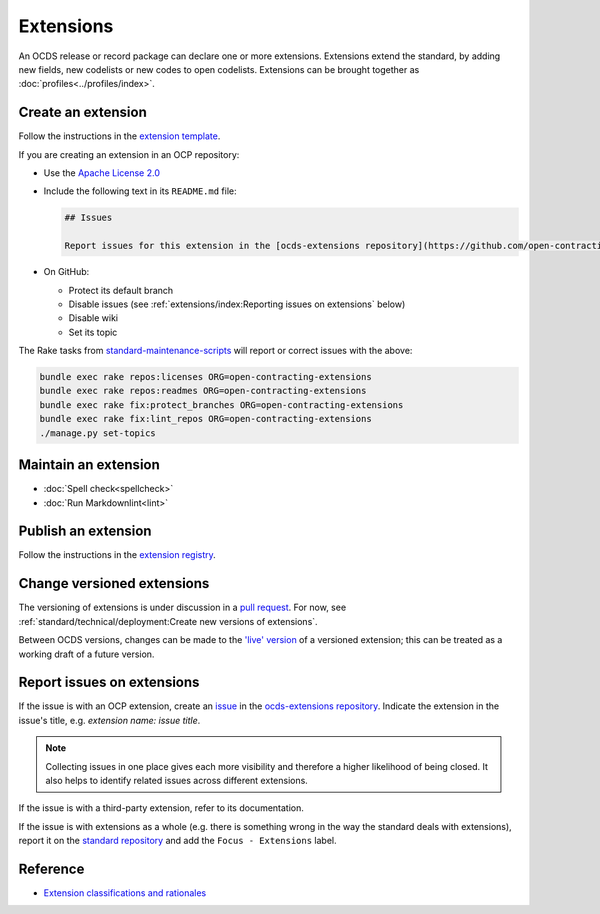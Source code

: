 Extensions
==========

An OCDS release or record package can declare one or more extensions. Extensions extend the standard, by adding new fields, new codelists or new codes to open codelists. Extensions can be brought together as :doc:`profiles<../profiles/index>`.

Create an extension
-------------------

Follow the instructions in the `extension template <https://github.com/open-contracting/standard_extension_template/blob/master/README.md>`__.

If you are creating an extension in an OCP repository:

-  Use the `Apache License 2.0 <https://raw.githubusercontent.com/open-contracting-extensions/ocds_process_title_extension/master/LICENSE>`__
-  Include the following text in its ``README.md`` file:

   .. code-block:: markdown

      ## Issues

      Report issues for this extension in the [ocds-extensions repository](https://github.com/open-contracting/ocds-extensions/issues), putting the extension's name in the issue's title.

-  On GitHub:

   -  Protect its default branch
   -  Disable issues (see :ref:`extensions/index:Reporting issues on extensions` below)
   -  Disable wiki
   -  Set its topic

The Rake tasks from `standard-maintenance-scripts <https://github.com/open-contracting/standard-maintenance-scripts#change-github-repository-configuration>`__ will report or correct issues with the above:

.. code-block:: shell

   bundle exec rake repos:licenses ORG=open-contracting-extensions
   bundle exec rake repos:readmes ORG=open-contracting-extensions
   bundle exec rake fix:protect_branches ORG=open-contracting-extensions
   bundle exec rake fix:lint_repos ORG=open-contracting-extensions
   ./manage.py set-topics

Maintain an extension
---------------------

-  :doc:`Spell check<spellcheck>`
-  :doc:`Run Markdownlint<lint>`

Publish an extension
--------------------

Follow the instructions in the `extension registry <https://github.com/open-contracting/extension_registry>`__.

Change versioned extensions
---------------------------

The versioning of extensions is under discussion in a `pull request <https://github.com/open-contracting/standard/pull/674>`__. For now, see :ref:`standard/technical/deployment:Create new versions of extensions`.

Between OCDS versions, changes can be made to the `'live' version <https://github.com/open-contracting/extension_registry#extension_versionscsv>`__ of a versioned extension; this can be treated as a working draft of a future version.

Report issues on extensions
---------------------------

If the issue is with an OCP extension, create an `issue <https://help.github.com/articles/about-issues/>`__ in the `ocds-extensions repository <https://github.com/open-contracting/ocds-extensions>`__. Indicate the extension in the issue's title, e.g. *extension name: issue title*.

.. note::

   Collecting issues in one place gives each more visibility and therefore a higher likelihood of being closed. It also helps to identify related issues across different extensions.

If the issue is with a third-party extension, refer to its documentation.

If the issue is with extensions as a whole (e.g. there is something wrong in the way the standard deals with extensions), report it on the `standard repository <https://github.com/open-contracting/standard>`__ and add the ``Focus - Extensions`` label.

Reference
---------

-  `Extension classifications and rationales <https://docs.google.com/document/d/1zvR1PDefO6yTK28uKA6XCnxMLiC9oiEeb3uFjHuRyqI/edit>`__
